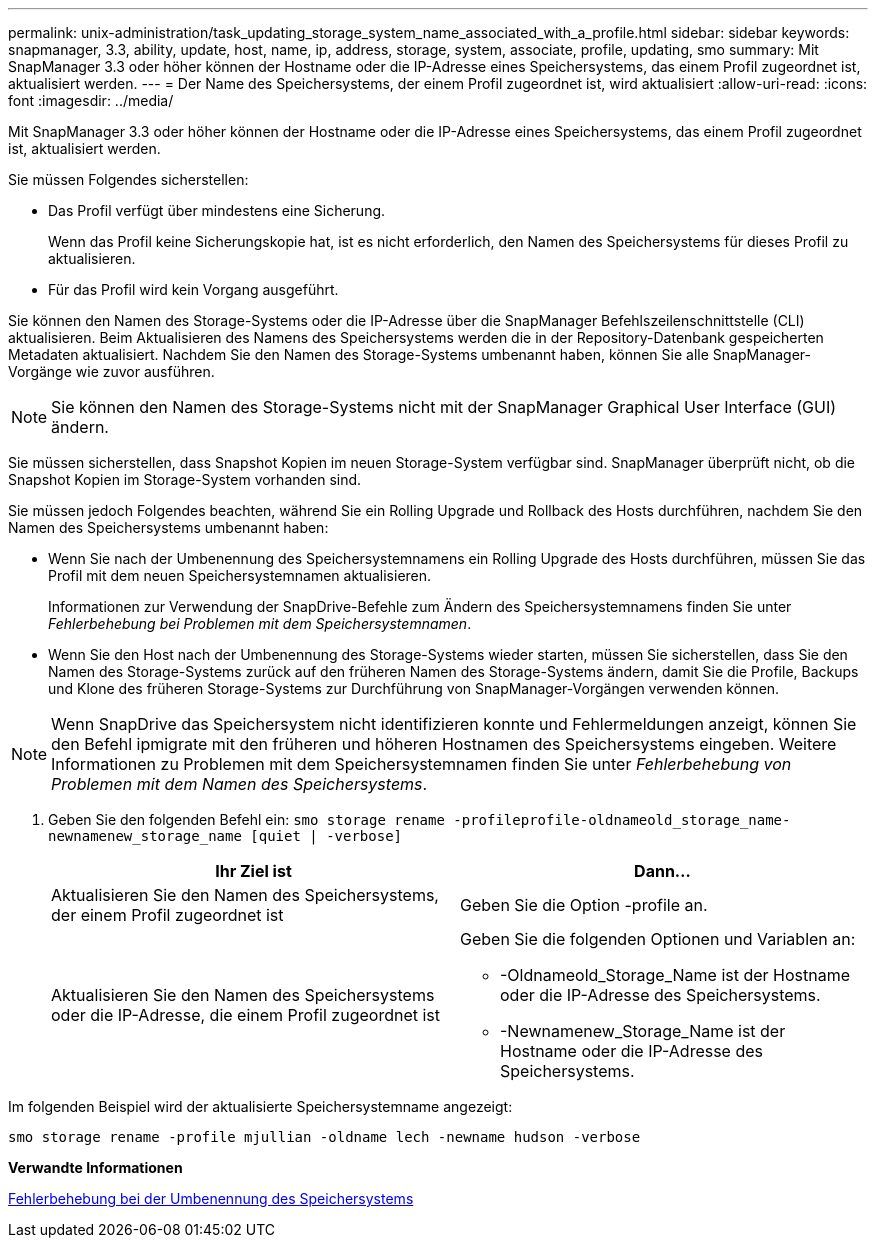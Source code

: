 ---
permalink: unix-administration/task_updating_storage_system_name_associated_with_a_profile.html 
sidebar: sidebar 
keywords: snapmanager, 3.3, ability, update, host, name, ip, address, storage, system, associate, profile, updating, smo 
summary: Mit SnapManager 3.3 oder höher können der Hostname oder die IP-Adresse eines Speichersystems, das einem Profil zugeordnet ist, aktualisiert werden. 
---
= Der Name des Speichersystems, der einem Profil zugeordnet ist, wird aktualisiert
:allow-uri-read: 
:icons: font
:imagesdir: ../media/


[role="lead"]
Mit SnapManager 3.3 oder höher können der Hostname oder die IP-Adresse eines Speichersystems, das einem Profil zugeordnet ist, aktualisiert werden.

Sie müssen Folgendes sicherstellen:

* Das Profil verfügt über mindestens eine Sicherung.
+
Wenn das Profil keine Sicherungskopie hat, ist es nicht erforderlich, den Namen des Speichersystems für dieses Profil zu aktualisieren.

* Für das Profil wird kein Vorgang ausgeführt.


Sie können den Namen des Storage-Systems oder die IP-Adresse über die SnapManager Befehlszeilenschnittstelle (CLI) aktualisieren. Beim Aktualisieren des Namens des Speichersystems werden die in der Repository-Datenbank gespeicherten Metadaten aktualisiert. Nachdem Sie den Namen des Storage-Systems umbenannt haben, können Sie alle SnapManager-Vorgänge wie zuvor ausführen.


NOTE: Sie können den Namen des Storage-Systems nicht mit der SnapManager Graphical User Interface (GUI) ändern.

Sie müssen sicherstellen, dass Snapshot Kopien im neuen Storage-System verfügbar sind. SnapManager überprüft nicht, ob die Snapshot Kopien im Storage-System vorhanden sind.

Sie müssen jedoch Folgendes beachten, während Sie ein Rolling Upgrade und Rollback des Hosts durchführen, nachdem Sie den Namen des Speichersystems umbenannt haben:

* Wenn Sie nach der Umbenennung des Speichersystemnamens ein Rolling Upgrade des Hosts durchführen, müssen Sie das Profil mit dem neuen Speichersystemnamen aktualisieren.
+
Informationen zur Verwendung der SnapDrive-Befehle zum Ändern des Speichersystemnamens finden Sie unter _Fehlerbehebung bei Problemen mit dem Speichersystemnamen_.

* Wenn Sie den Host nach der Umbenennung des Storage-Systems wieder starten, müssen Sie sicherstellen, dass Sie den Namen des Storage-Systems zurück auf den früheren Namen des Storage-Systems ändern, damit Sie die Profile, Backups und Klone des früheren Storage-Systems zur Durchführung von SnapManager-Vorgängen verwenden können.



NOTE: Wenn SnapDrive das Speichersystem nicht identifizieren konnte und Fehlermeldungen anzeigt, können Sie den Befehl ipmigrate mit den früheren und höheren Hostnamen des Speichersystems eingeben. Weitere Informationen zu Problemen mit dem Speichersystemnamen finden Sie unter _Fehlerbehebung von Problemen mit dem Namen des Speichersystems_.

. Geben Sie den folgenden Befehl ein:
`smo storage rename -profileprofile-oldnameold_storage_name-newnamenew_storage_name [quiet | -verbose]`
+
|===
| Ihr Ziel ist | Dann... 


 a| 
Aktualisieren Sie den Namen des Speichersystems, der einem Profil zugeordnet ist
 a| 
Geben Sie die Option -profile an.



 a| 
Aktualisieren Sie den Namen des Speichersystems oder die IP-Adresse, die einem Profil zugeordnet ist
 a| 
Geben Sie die folgenden Optionen und Variablen an:

** -Oldnameold_Storage_Name ist der Hostname oder die IP-Adresse des Speichersystems.
** -Newnamenew_Storage_Name ist der Hostname oder die IP-Adresse des Speichersystems.


|===


Im folgenden Beispiel wird der aktualisierte Speichersystemname angezeigt:

[listing]
----
smo storage rename -profile mjullian -oldname lech -newname hudson -verbose
----
*Verwandte Informationen*

xref:reference_troubleshooting_storage_system_renaming_issue.adoc[Fehlerbehebung bei der Umbenennung des Speichersystems]
